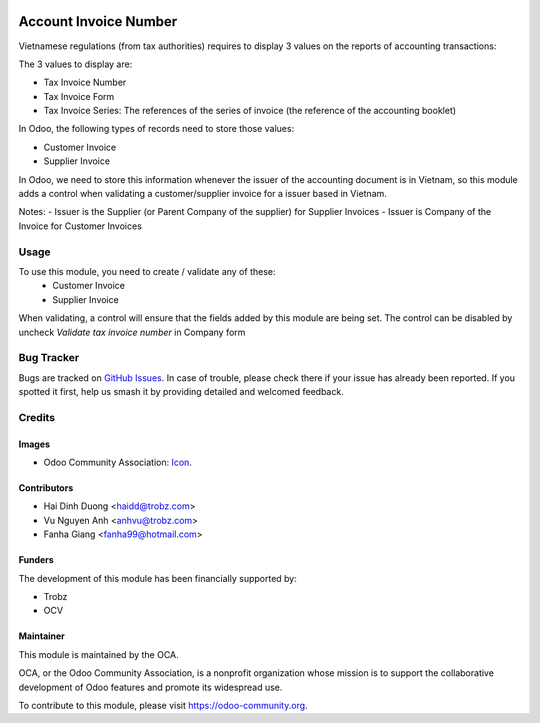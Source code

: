 .. image:: https://img.shields.io/badge/licence-AGPL--3-blue.svg
   :target: http://www.gnu.org/licenses/agpl-3.0-standalone.html
   :alt: License: AGPL-3

======================
Account Invoice Number
======================

Vietnamese regulations (from tax authorities) requires to display 3 values on the reports of accounting transactions:

The 3 values to display are:

- Tax Invoice Number
- Tax Invoice Form
- Tax Invoice Series: The references of the series of invoice (the reference of the accounting booklet)

In Odoo, the following types of records need to store those values:

- Customer Invoice
- Supplier Invoice

In Odoo, we need to store this information whenever the issuer of the accounting document is in Vietnam, so this module adds a control when validating a customer/supplier invoice for a issuer based in Vietnam.

Notes:
- Issuer is the Supplier (or Parent Company of the supplier) for Supplier Invoices
- Issuer is Company of the Invoice for Customer Invoices

Usage
=====

To use this module, you need to create / validate any of these:
 - Customer Invoice
 - Supplier Invoice

When validating, a control will ensure that the fields added by this module are being set.
The control can be disabled by uncheck `Validate tax invoice number` in Company form

Bug Tracker
===========

Bugs are tracked on `GitHub Issues
<https://github.com/OCA/l10n-vietnam/issues>`_. In case of trouble, please
check there if your issue has already been reported. If you spotted it first,
help us smash it by providing detailed and welcomed feedback.

Credits
=======

Images
------

* Odoo Community Association: `Icon <https://github.com/OCA/maintainer-tools/blob/master/template/module/static/description/icon.svg>`_.

Contributors
------------

* Hai Dinh Duong <haidd@trobz.com>
* Vu Nguyen Anh <anhvu@trobz.com>
* Fanha Giang <fanha99@hotmail.com>

Funders
-------

The development of this module has been financially supported by:

* Trobz
* OCV

Maintainer
----------

.. image:: https://odoo-community.org/logo.png
   :alt: Odoo Community Association
   :target: https://odoo-community.org

This module is maintained by the OCA.

OCA, or the Odoo Community Association, is a nonprofit organization whose
mission is to support the collaborative development of Odoo features and
promote its widespread use.

To contribute to this module, please visit https://odoo-community.org.
